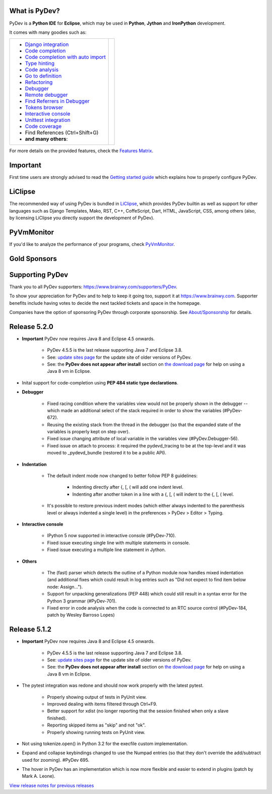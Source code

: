 ..
    <right_area>
    	<div class="section" id="development-info">
		<h1>Development Info</h1>
		<p><a class="reference external" href="http://pydev.blogspot.com/">PyDev Blog</a></p>
		</div>

    	<div class="section" id="about">
		<h1>Contact, Issues</h1>
		<p><a class="reference external" href="about.html">See About</a></p>
		</div>

		<div class="section" id="releases-history">
		<h1>Releases History:</h1>
		<p><a class="reference external" href="history_pydev.html">History for PyDev</a></p>
		<p><a class="reference external" href="history_pydev_extensions.html">History for PyDev Extensions</a></p>
		</div>




		<div class="section" id="silver-sponsors">
		<h1>Silver Sponsors</h1>
        <!--Added 2016-04-02-->
        <a href="http://www.chameleonjohn.com" border=0><img class="sponsors" src="images/sponsors/logo_chameleon_john_150_60.png" style="width:150px;height:60px;" alt="ChameleonJohn Coupons" title="http://www.chameleonjohn.com" /></a>

        <!--Added 2016-07-13-->
        <a href="http://www.o365cloudexperts.com/" border=0><img class="sponsors" src="images/sponsors/cloudexperts_150_60.png" style="width:150px;height:60px;" alt="Apps4Rent" title="http://www.o365cloudexperts.com/" /></a>

        <!--Added 2016-08-02-->
        <a href="http://www.dealslands.co.uk" border=0><img class="sponsors" src="images/sponsors/dealslandsco_uk_150_60.png" style="width:150px;height:60px;" alt="Dealslands.co.uk" title="http://www.dealslands.co.uk" /></a>

        <!--Added 2016-09-09-->
        <a href="http://www.binaryoptionrobotinfo.com/brokers/" border=0><img class="sponsors" src="images/sponsors/binary_option_robot_info_150_60.png" style="width:150px;height:60px;" alt="Binary Option Robot Info" title="http://www.binaryoptionrobotinfo.com/brokers/" /></a>
		</div>


		<div class="section" id="bronze-sponsors">
		<h1>Bronze Sponsors</h1>
        <!--Added 2016-10-06-->
		<a href="https://acemypaper.com/" border=0><img class="sponsors" style="width:50px;height:50px;" src="images/sponsors/ace_my_paper_50_50.png" alt="Ace My Paper" title="https://acemypaper.com/" /></a>
		</div>

    <br/>
    <strong>Acknowledgements</strong>
    <br/>
    <br/>
    <p class="italic">
    "YourKit kindly supports PyDev (and other open source projects) with its full-featured Java Profiler.
    <br/>
    <br/>
    YourKit, LLC is the creator of innovative and intelligent tools for profiling
    Java and .NET applications. Take a look at YourKit's leading software products:
    <a href="http://www.yourkit.com/java/profiler/index.jsp"><img src="images/yk.png" width="12" height="12" border="0"  /> YourKit Java Profiler</a> and
    <a href="http://www.yourkit.com/.net/profiler/index.jsp"><img src="images/yk.png" width="12" height="12" border="0" /> YourKit .NET Profiler</a>."
    </p>

    </right_area>


    <image_area></image_area>


    <quote_area></quote_area>

What is PyDev?
=================

PyDev is a **Python IDE** for **Eclipse**, which may be used in **Python**, **Jython** and **IronPython** development.

.. _Features Matrix: manual_adv_features.html
.. _History for PyDev Extensions: history_pydev_extensions.html
.. _History for PyDev: history_pydev.html
.. _View release notes for previous releases: history_pydev.html
.. _PyDev Blog: http://pydev.blogspot.com/

.. _Type hinting: manual_adv_type_hints.html
.. _Django Integration: manual_adv_django.html
.. _Code Completion: manual_adv_complctx.html
.. _Code completion with auto import: manual_adv_complnoctx.html
.. _Code Analysis: manual_adv_code_analysis.html
.. _Go to definition: manual_adv_gotodef.html
.. _Refactoring: manual_adv_refactoring.html
.. _Mark occurrences: manual_adv_markoccurrences.html
.. _Debugger: manual_adv_debugger.html
.. _Remote debugger: manual_adv_remote_debugger.html
.. _Tokens browser: manual_adv_open_decl_quick.html
.. _Interactive console: manual_adv_interactive_console.html
.. _Syntax highlighting: manual_adv_editor_prefs.html
.. _Unittest integration: manual_adv_pyunit.html
.. _Code coverage: manual_adv_coverage.html
.. _video: video_pydev_20.html
.. _Find Referrers in Debugger: manual_adv_debugger_find_referrers.html

It comes with many goodies such as:

+----------------------------------------------------------------------------------------------------------------------------------------------------------------------------------------------------------------------------------------------------------+--------------------------------------------------------------------------------------------------------------------------------------------------+
| * `Django integration`_                                                                                                                                                                                                                                  |                                                                                                                                                  |
| * `Code completion`_                                                                                                                                                                                                                                     |                                                                                                                                                  |
| * `Code completion with auto import`_                                                                                                                                                                                                                    |                                                                                                                                                  |
| * `Type hinting`_                                                                                                                                                                                                                                        |                                                                                                                                                  |
| * `Code analysis`_                                                                                                                                                                                                                                       | .. raw:: html                                                                                                                                    |
| * `Go to definition`_                                                                                                                                                                                                                                    |                                                                                                                                                  |
| * `Refactoring`_                                                                                                                                                                                                                                         |    <a href="video_pydev_20.html" border=0><img class="link" src="images/video/snap.png" alt="PyDev 2.0 video" title="Click to see video" /></a>  |
| * `Debugger`_                                                                                                                                                                                                                                            |                                                                                                                                                  |
| * `Remote debugger`_                                                                                                                                                                                                                                     |                                                                                                                                                  |
| * `Find Referrers in Debugger`_                                                                                                                                                                                                                          |                                                                                                                                                  |
| * `Tokens browser`_                                                                                                                                                                                                                                      |                                                                                                                                                  |
| * `Interactive console`_                                                                                                                                                                                                                                 |                                                                                                                                                  |
| * `Unittest integration`_                                                                                                                                                                                                                                |                                                                                                                                                  |
| * `Code coverage`_                                                                                                                                                                                                                                       |                                                                                                                                                  |
| * Find References (Ctrl+Shift+G)                                                                                                                                                                                                                         |                                                                                                                                                  |
| * **and many others**:                                                                                                                                                                                                                                   |                                                                                                                                                  |
+----------------------------------------------------------------------------------------------------------------------------------------------------------------------------------------------------------------------------------------------------------+--------------------------------------------------------------------------------------------------------------------------------------------------+

For more details on the provided features, check the `Features Matrix`_.


Important
==========
First time users are strongly advised to read the `Getting started guide`_  which explains how to properly configure PyDev.


LiClipse
==========

The recommended way of using PyDev is bundled in `LiClipse <http://www.liclipse.com/>`_, which provides PyDev builtin as well as
support for other languages such as Django Templates, Mako, RST, C++, CoffeScript, Dart, HTML, JavaScript, CSS, among others (also, by licensing
LiClipse you directly support the development of PyDev).

PyVmMonitor
============

If you'd like to analyze the performance of your programs, check `PyVmMonitor <http://www.pyvmmonitor.com/>`_.


Gold Sponsors
==============

.. raw:: html

   <!--Added 2014-07-16-->
   <a href="http://www.liclipse.com/" border=0><img class="sponsors" src="images/sponsors/liclipse.png" alt="LiClipse" title="http://www.liclipse.com/" /></a>
   <!--Added 2016-04-05-->
   <a href="http://www.tracetronic.com" border=0><img class="sponsors" src="images/sponsors/tracetronic.png" alt="Tracetronic" title="http://www.tracetronic.com/" /></a>
   <!--Added 2014-07-16-->
   <a href="http://www.kichwacoders.com/" border=0><img class="sponsors" src="images/sponsors/kichwacoders.png" alt="Kichwacoders" title="http://www.kichwacoders.com/" /></a>
   <br class="hideWhenScreenSmall"/>
   <!--Added 2014-07-16-->
   <a href="http://www.dawnsci.org/" border=0><img class="sponsors" src="images/sponsors/dawnsci.png" alt="Dawn science" title="http://www.dawnsci.org/" /></a>
   <!--Added 2014-07-16-->
   <a href="http://www.pyvmmonitor.com/" border=0><img class="sponsors" src="images/sponsors/pyvmmonitor.png" alt="PyVmMonitor" title="http://www.pyvmmonitor.com/" /></a>
   <!--Added 2016-04-04-->
   <a href="http://www.squishlist.com/" border=0><img class="sponsors" src="images/sponsors/squishlist.png" alt="Squishlist" title="http://www.squishlist.com/" /></a>

Supporting PyDev
=================

Thank you to all PyDev supporters: https://www.brainwy.com/supporters/PyDev.


To show your appreciation for PyDev and to help to keep it going too, support it at https://www.brainwy.com. Supporter benefits
include having votes to decide the next tackled tickets and space in the homepage.

Companies have the option of sponsoring PyDev through corporate sponsorship. See `About/Sponsorship <about.html>`_ for details.


.. _`Getting started guide`: manual_101_root.html
.. _`update sites page`: update_sites/index.html
.. _`the download page`: download.html#pydev-does-not-appear-after-install


Release 5.2.0
==========================

* **Important** PyDev now requires Java 8 and Eclipse 4.5 onwards.

    * PyDev 4.5.5 is the last release supporting Java 7 and Eclipse 3.8.
    * See: `update sites page`_ for the update site of older versions of PyDev.
    * See: the **PyDev does not appear after install** section on `the download page`_ for help on using a Java 8 vm in Eclipse.

* Inital support for code-completion using **PEP 484 static type declarations**.

* **Debugger**

    * Fixed racing condition where the variables view would not be properly shown in the debugger -- which made an additional select of the stack required in order to show the variables (#PyDev-672).
    * Reusing the existing stack from the thread in the debugger (so that the expanded state of the variables is properly kept on step over).
    * Fixed issue changing attribute of local variable in the variables view (#PyDev.Debugger-56).
    * Fixed issue on attach to process: it required the pydevd_tracing to be at the top-level and it was moved to _pydevd_bundle (restored it to be a public API).

* **Indentation**

    * The default indent mode now changed to better follow PEP 8 guidelines:

        * Indenting directly after {, [, ( will add one indent level.
        * Indenting after another token in a line with a {, [, ( will indent to the {, [, ( level.

    * It's possible to restore previous indent modes (which either always indented to the parenthesis level or always indented a single level) in the preferences > PyDev > Editor > Typing.

* **Interactive console**

    * IPython 5 now supported in interactive console (#PyDev-710).
    * Fixed issue executing single line with multiple statements in console.
    * Fixed issue executing a multiple line statement in Jython.

* **Others**

    * The (fast) parser which detects the outline of a Python module now handles mixed indentation (and additional fixes which could result in log entries such as "Did not expect to find item below node: Assign...").
    * Support for unpacking generalizations (PEP 448) which could still result in a syntax error for the Python 3 grammar (#PyDev-701).
    * Fixed error in code analysis when the code is connected to an RTC source control (#PyDev-184, patch by Wesley Barroso Lopes)

Release 5.1.2
==========================

* **Important** PyDev now requires Java 8 and Eclipse 4.5 onwards.

	* PyDev 4.5.5 is the last release supporting Java 7 and Eclipse 3.8.
	* See: `update sites page`_ for the update site of older versions of PyDev.
	* See: the **PyDev does not appear after install** section on `the download page`_ for help on using a Java 8 vm in Eclipse.

* The pytest integration was redone and should now work properly with the latest pytest.

	* Properly showing output of tests in PyUnit view.
	* Improved dealing with items filtered through Ctrl+F9.
	* Better support for xdist (no longer reporting that the session finished when only a slave finished).
	* Reporting skipped items as "skip" and not "ok".
	* Properly showing running tests on PyUnit view.

* Not using tokenize.open() in Python 3.2 for the execfile custom implementation.

* Expand and collapse keybindings changed to use the Numpad entries (so that they don't override the add/subtract used for zooming). #PyDev 695.

* The hover in PyDev has an implementation which is now more flexible and easier to extend in plugins (patch by Mark A. Leone).

`View release notes for previous releases`_

